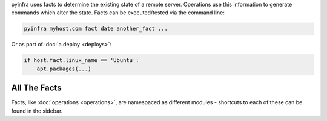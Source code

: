 pyinfra uses facts to determine the existing state of a remote server. Operations use this information to generate commands which alter the state. Facts can be executed/tested via the command line:

.. code:: sh

    pyinfra myhost.com fact date another_fact ...

Or as part of :doc:`a deploy <deploys>`:

.. code:: py

    if host.fact.linux_name == 'Ubuntu':
        apt.packages(...)

All The Facts
_____________

Facts, like :doc:`operations <operations>`, are namespaced as different modules - shortcuts to each of these can be found in the sidebar.
